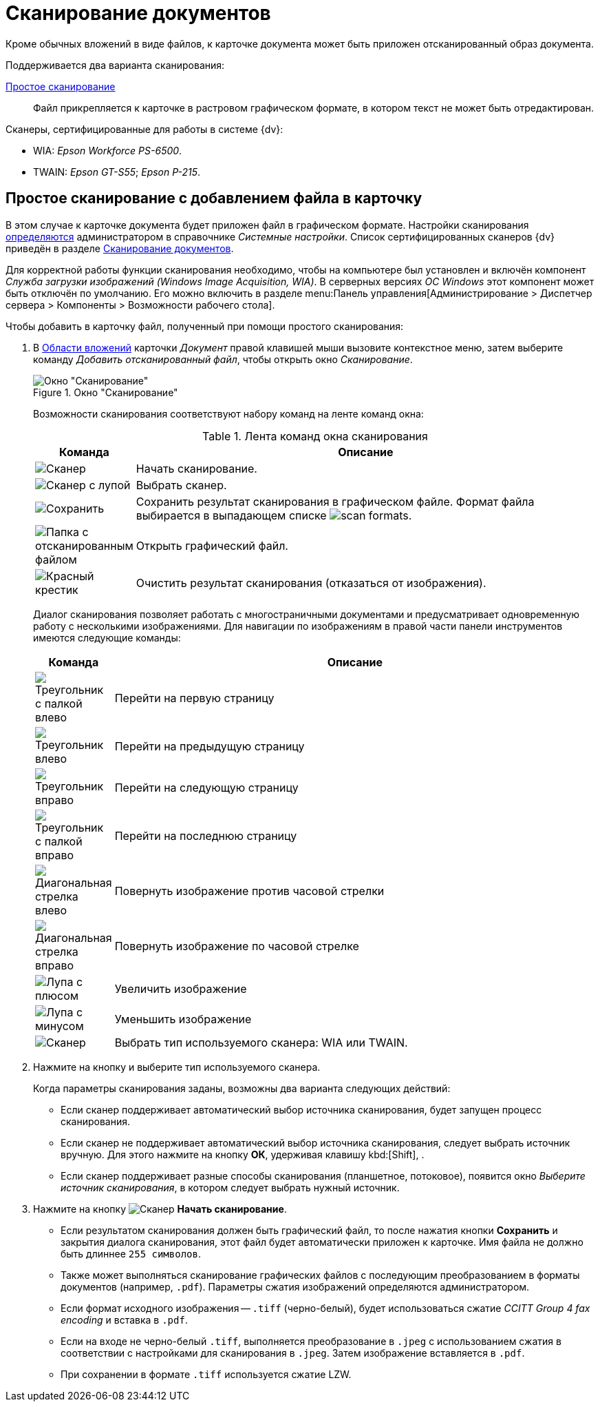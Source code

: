 = Сканирование документов

Кроме обычных вложений в виде файлов, к карточке документа может быть приложен отсканированный образ документа.

.Поддерживается два варианта сканирования:
<<simple,Простое сканирование>>::
Файл прикрепляется к карточке в растровом графическом формате, в котором текст не может быть отредактирован.
// <<recognition,Сканирование с распознаванием>>::
// Файл прикрепляется к карточке в формате, допускающем редактирование.

.Сканеры, сертифицированные для работы в системе {dv}:
* WIA: _Epson Workforce PS-6500_.
* TWAIN: _Epson GT-S55_; _Epson P-215_.

[#simple]
== Простое сканирование с добавлением файла в карточку

В этом случае к карточке документа будет приложен файл в графическом формате. Настройки сканирования xref:platform:desdirs:systemsettings/general-settings.adoc#scan[определяются] администратором в справочнике _Системные настройки_. Список сертифицированных сканеров {dv} приведён в разделе xref:document/file-scan.adoc[Сканирование документов].

Для корректной работы функции сканирования необходимо, чтобы на компьютере был установлен и включён компонент _Служба загрузки изображений (Windows Image Acquisition, WIA)_. В серверных версиях _ОС Windows_ этот компонент может быть отключён по умолчанию. Его можно включить в разделе menu:Панель управления[Администрирование > Диспетчер сервера > Компоненты > Возможности рабочего стола].

.Чтобы добавить в карточку файл, полученный при помощи простого сканирования:
. В xref:document/card.adoc#attachments[Области вложений] карточки _Документ_ правой клавишей мыши вызовите контекстное меню, затем выберите команду _Добавить отсканированный файл_, чтобы открыть окно _Сканирование_.
+
.Окно "Сканирование"
image::document-scan-window.png[Окно "Сканирование"]
+
Возможности сканирования соответствуют набору команд на ленте команд окна:
+
.Лента команд окна сканирования
[cols="10,90",options="header"]
|===
|Команда |Описание

|image:buttons/scan-start.png[Сканер]
|Начать сканирование.

|image:buttons/scan-select.png[Сканер с лупой]
|Выбрать сканер.

|image:buttons/scan-save.png[Сохранить]
|Сохранить результат сканирования в графическом файле. Формат файла выбирается в выпадающем списке image:scan-formats.png[].

|image:buttons/scan-open.png[Папка с отсканированным файлом]
|Открыть графический файл.

|image:buttons/x-red-big.png[Красный крестик]
|Очистить результат сканирования (отказаться от изображения).
|===
+
Диалог сканирования позволяет работать с многостраничными документами и предусматривает одновременную работу с несколькими изображениями. Для навигации по изображениям в правой части панели инструментов имеются следующие команды:
+
[cols="10,90",options="header"]
|===
|Команда |Описание

|image:buttons/scan-first-page.png[Треугольник с палкой влево]
|Перейти на первую страницу

|image:buttons/scan-previous-page.png[Треугольник влево]
|Перейти на предыдущую страницу

|image:buttons/scan-next-page.png[Треугольник вправо]
|Перейти на следующую страницу

|image:buttons/scan-last-page.png[Треугольник с палкой вправо]
|Перейти на последнюю страницу

|image:buttons/scan-rotate-left.png[Диагональная стрелка влево]
|Повернуть изображение против часовой стрелки

|image:buttons/scan-rotate-right.png[Диагональная стрелка вправо]
|Повернуть изображение по часовой стрелке

|image:buttons/scan-zoom-in.png[Лупа с плюсом]
|Увеличить изображение

|image:buttons/scan-zoom-out.png[Лупа с минусом]
|Уменьшить изображение

|image:buttons/scan-select-type.png[Сканер]
|Выбрать тип используемого сканера: WIA или TWAIN.
|===
+
. Нажмите на кнопку и выберите тип используемого сканера.
+
.Когда параметры сканирования заданы, возможны два варианта следующих действий:
* Если сканер поддерживает автоматический выбор источника сканирования, будет запущен процесс сканирования.
* Если сканер не поддерживает автоматический выбор источника сканирования, следует выбрать источник вручную. Для этого нажмите на кнопку *ОК*, удерживая клавишу kbd:[Shift], .
* Если сканер поддерживает разные способы сканирования (планшетное, потоковое), появится окно _Выберите источник сканирования_, в котором следует выбрать нужный источник.
+
. Нажмите на кнопку image:buttons/scan-start.png[Сканер] *Начать сканирование*.
+
* Если результатом сканирования должен быть графический файл, то после нажатия кнопки *Сохранить* и закрытия диалога сканирования, этот файл будет автоматически приложен к карточке. Имя файла не должно быть длиннее `255 символов`.
// * При выборе варианта с распознаванием будет запущен xref:admin:.prepare-abbyy.adoc[интерфейс] _ABBYY FineReader Engine 11.0_. Результатом работы сканирования с распознаванием текста будут два набора файлов: документ с редактируемым текстом (основной файл) и исходные изображения (дополнительные файлы).
// +
* Также может выполняться сканирование графических файлов с последующим преобразованием в форматы документов (например, `.pdf`). Параметры сжатия изображений определяются администратором.
+
.При сохранении в `.pdf` имеются следующие особенности:
* Если формат исходного изображения -- `.tiff` (черно-белый), будет использоваться сжатие _CCITT Group 4 fax encoding_ и вставка в `.pdf`.
* Если на входе не черно-белый `.tiff`, выполняется преобразование в `.jpeg` с использованием сжатия в соответствии с настройками для сканирования в `.jpeg`. Затем изображение вставляется в `.pdf`.
* При сохранении в формате `.tiff` используется сжатие LZW.

// [#recognition]
// == Сканирование с распознаванием
//
// При добавлении документов со сканера можно использовать сканирование с распознаванием текста. В этом случае к карточке документа будет приложен файл в формате `.doc` или `.docx`, а также, по желанию, исходное изображение.
//
// Распознавание текста осуществляется с помощью _ABBYY FineReader Engine 11.0_, который xref:admin:.prepare-abbyy.adoc[должен быть] установлен и настроен.
//
// .Чтобы добавить в карточку файл, полученный при помощи сканирования с распознаванием:
// . В xref:document/card.adoc#attachments[Области вложений] карточки _Документ_ правой клавишей мыши вызовите контекстное меню, затем выберите команду _Добавить отсканированный и распознанный файл_.
// +
// .Окно "Сканирование и распознавание"
// image::document-scan-recognition.png[Окно "Сканирование и распознавание"]
// +
// Помимо элементов управления <<simple,простым>> сканированием, данное окно содержит дополнительные элементы, предназначенные для распознавания текста:
// +
// [cols="10%,90",options="header"]
// |===
// |Команда |Описание
//
// |image:buttons/scan-recognize.png[Распознать]
// |Распознать
//
// |image:buttons/scan-save-recognize.png[Сохранить]
// a|Сохранить распознанный документ. Документ сохраняется в выбранном формате. Формат документа выбирается из выпадающего списка:
//
// .Список доступных форматов
// image::document-scan-formats.png[Список доступных форматов]
// |===
// +
// Также окно содержит элементы управления xref:admin:.prepare-abbyy.adoc[компонента] _ABBYY FineReader Engine 11.0_, позволяющие редактировать полученное в результате сканирования изображение, выделять области для детального просмотра и выполнять другие операции.
// +
// . Чтобы запустить сканирование, нажмите на кнопку image:buttons/scan-start.png[Сканер] *Начать сканирование*.
// +
// В появившемся диалоге укажите тип сканера и вид сканируемого изображения.
// +
// В случае успешного выполнения операции отсканированное изображение появится в окне _Сканирование с распознаванием_:
// +
// * На левой панели окна, в перечне доступных изображений.
// * На центральной панели окна, предназначенной для предварительного просмотра файла.
// * На нижней панели окна для детального просмотра и оценки качества полученного изображения.
// +
// Текст не будет распознан в автоматическом режиме, распознавание необходимо запустить вручную.
// +
// .Результат сканирования
// image::document-scanned.png[Результат сканирования]
// +
// . Чтобы запустить процесс распознавания, нажмите на кнопку image:buttons/scan-recognize.png[Распознать] *Распознать*.
// +
// При распознавании будет отображаться индикатор прогресса распознания. При успешном завершении распознания текст будет отображен на правой панели окна.
// +
// .Результат распознавания
// image::document-recognized.png[Результат распознавания]
// +
// . Чтобы сохранить полученный документ, выберите требуемый формат, затем нажмите на кнопку image:buttons/scan-save-recognize.png[Сохранить] *Сохранить*. Имя файла не должно быть длиннее `255` символов.
